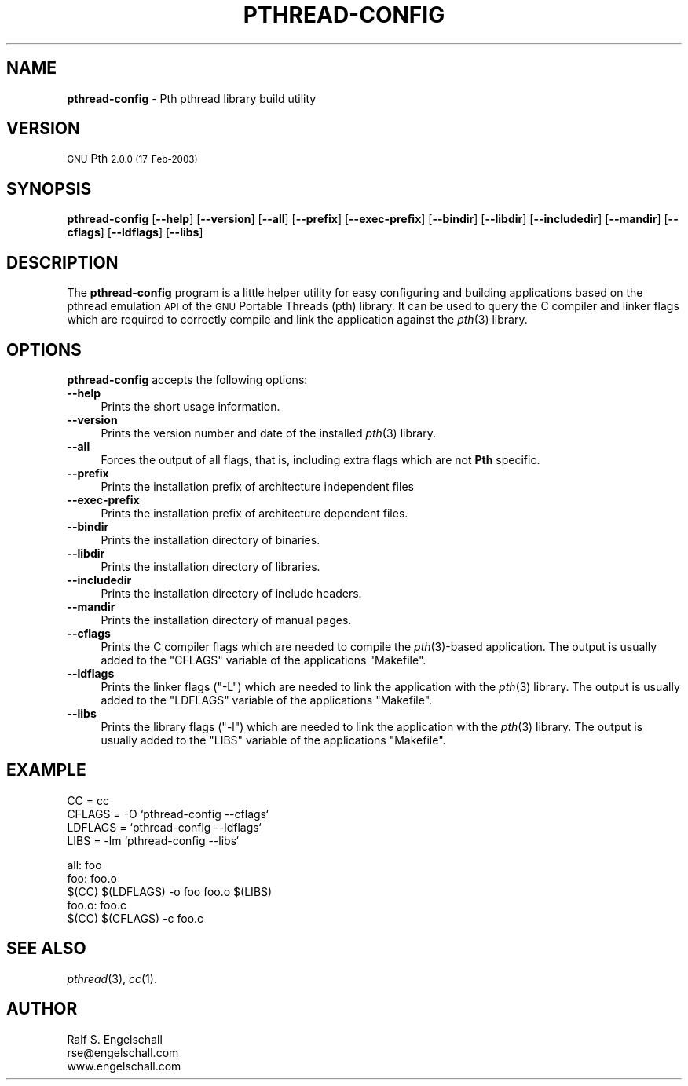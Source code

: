 .\" Automatically generated by Pod::Man v1.34, Pod::Parser v1.13
.\"
.\" Standard preamble:
.\" ========================================================================
.de Sh \" Subsection heading
.br
.if t .Sp
.ne 5
.PP
\fB\\$1\fR
.PP
..
.de Sp \" Vertical space (when we can't use .PP)
.if t .sp .5v
.if n .sp
..
.de Vb \" Begin verbatim text
.ft CW
.nf
.ne \\$1
..
.de Ve \" End verbatim text
.ft R
.fi
..
.\" Set up some character translations and predefined strings.  \*(-- will
.\" give an unbreakable dash, \*(PI will give pi, \*(L" will give a left
.\" double quote, and \*(R" will give a right double quote.  | will give a
.\" real vertical bar.  \*(C+ will give a nicer C++.  Capital omega is used to
.\" do unbreakable dashes and therefore won't be available.  \*(C` and \*(C'
.\" expand to `' in nroff, nothing in troff, for use with C<>.
.tr \(*W-|\(bv\*(Tr
.ds C+ C\v'-.1v'\h'-1p'\s-2+\h'-1p'+\s0\v'.1v'\h'-1p'
.ie n \{\
.    ds -- \(*W-
.    ds PI pi
.    if (\n(.H=4u)&(1m=24u) .ds -- \(*W\h'-12u'\(*W\h'-12u'-\" diablo 10 pitch
.    if (\n(.H=4u)&(1m=20u) .ds -- \(*W\h'-12u'\(*W\h'-8u'-\"  diablo 12 pitch
.    ds L" ""
.    ds R" ""
.    ds C` ""
.    ds C' ""
'br\}
.el\{\
.    ds -- \|\(em\|
.    ds PI \(*p
.    ds L" ``
.    ds R" ''
'br\}
.\"
.\" If the F register is turned on, we'll generate index entries on stderr for
.\" titles (.TH), headers (.SH), subsections (.Sh), items (.Ip), and index
.\" entries marked with X<> in POD.  Of course, you'll have to process the
.\" output yourself in some meaningful fashion.
.if \nF \{\
.    de IX
.    tm Index:\\$1\t\\n%\t"\\$2"
..
.    nr % 0
.    rr F
.\}
.\"
.\" For nroff, turn off justification.  Always turn off hyphenation; it makes
.\" way too many mistakes in technical documents.
.hy 0
.if n .na
.\"
.\" Accent mark definitions (@(#)ms.acc 1.5 88/02/08 SMI; from UCB 4.2).
.\" Fear.  Run.  Save yourself.  No user-serviceable parts.
.    \" fudge factors for nroff and troff
.if n \{\
.    ds #H 0
.    ds #V .8m
.    ds #F .3m
.    ds #[ \f1
.    ds #] \fP
.\}
.if t \{\
.    ds #H ((1u-(\\\\n(.fu%2u))*.13m)
.    ds #V .6m
.    ds #F 0
.    ds #[ \&
.    ds #] \&
.\}
.    \" simple accents for nroff and troff
.if n \{\
.    ds ' \&
.    ds ` \&
.    ds ^ \&
.    ds , \&
.    ds ~ ~
.    ds /
.\}
.if t \{\
.    ds ' \\k:\h'-(\\n(.wu*8/10-\*(#H)'\'\h"|\\n:u"
.    ds ` \\k:\h'-(\\n(.wu*8/10-\*(#H)'\`\h'|\\n:u'
.    ds ^ \\k:\h'-(\\n(.wu*10/11-\*(#H)'^\h'|\\n:u'
.    ds , \\k:\h'-(\\n(.wu*8/10)',\h'|\\n:u'
.    ds ~ \\k:\h'-(\\n(.wu-\*(#H-.1m)'~\h'|\\n:u'
.    ds / \\k:\h'-(\\n(.wu*8/10-\*(#H)'\z\(sl\h'|\\n:u'
.\}
.    \" troff and (daisy-wheel) nroff accents
.ds : \\k:\h'-(\\n(.wu*8/10-\*(#H+.1m+\*(#F)'\v'-\*(#V'\z.\h'.2m+\*(#F'.\h'|\\n:u'\v'\*(#V'
.ds 8 \h'\*(#H'\(*b\h'-\*(#H'
.ds o \\k:\h'-(\\n(.wu+\w'\(de'u-\*(#H)/2u'\v'-.3n'\*(#[\z\(de\v'.3n'\h'|\\n:u'\*(#]
.ds d- \h'\*(#H'\(pd\h'-\w'~'u'\v'-.25m'\f2\(hy\fP\v'.25m'\h'-\*(#H'
.ds D- D\\k:\h'-\w'D'u'\v'-.11m'\z\(hy\v'.11m'\h'|\\n:u'
.ds th \*(#[\v'.3m'\s+1I\s-1\v'-.3m'\h'-(\w'I'u*2/3)'\s-1o\s+1\*(#]
.ds Th \*(#[\s+2I\s-2\h'-\w'I'u*3/5'\v'-.3m'o\v'.3m'\*(#]
.ds ae a\h'-(\w'a'u*4/10)'e
.ds Ae A\h'-(\w'A'u*4/10)'E
.    \" corrections for vroff
.if v .ds ~ \\k:\h'-(\\n(.wu*9/10-\*(#H)'\s-2\u~\d\s+2\h'|\\n:u'
.if v .ds ^ \\k:\h'-(\\n(.wu*10/11-\*(#H)'\v'-.4m'^\v'.4m'\h'|\\n:u'
.    \" for low resolution devices (crt and lpr)
.if \n(.H>23 .if \n(.V>19 \
\{\
.    ds : e
.    ds 8 ss
.    ds o a
.    ds d- d\h'-1'\(ga
.    ds D- D\h'-1'\(hy
.    ds th \o'bp'
.    ds Th \o'LP'
.    ds ae ae
.    ds Ae AE
.\}
.rm #[ #] #H #V #F C
.\" ========================================================================
.\"
.IX Title "PTHREAD-CONFIG 1"
.TH PTHREAD-CONFIG 1 "GNU Pth 2.0.0" "17-Feb-2003" "POSIX Threading API of GNU Pth"
.SH "NAME"
\&\fBpthread\-config\fR \- Pth pthread library build utility
.SH "VERSION"
.IX Header "VERSION"
\&\s-1GNU\s0 Pth \s-12.0.0 (17-Feb-2003)\s0
.SH "SYNOPSIS"
.IX Header "SYNOPSIS"
\&\fBpthread-config\fR
[\fB\-\-help\fR]
[\fB\-\-version\fR]
[\fB\-\-all\fR]
[\fB\-\-prefix\fR]
[\fB\-\-exec\-prefix\fR]
[\fB\-\-bindir\fR]
[\fB\-\-libdir\fR]
[\fB\-\-includedir\fR]
[\fB\-\-mandir\fR]
[\fB\-\-cflags\fR]
[\fB\-\-ldflags\fR]
[\fB\-\-libs\fR]
.SH "DESCRIPTION"
.IX Header "DESCRIPTION"
The \fBpthread-config\fR program is a little helper utility for easy configuring
and building applications based on the pthread emulation \s-1API\s0 of the \s-1GNU\s0
Portable Threads (pth) library.  It can be used to query the C compiler and
linker flags which are required to correctly compile and link the application
against the \fIpth\fR\|(3) library.
.SH "OPTIONS"
.IX Header "OPTIONS"
\&\fBpthread-config\fR accepts the following options:
.IP "\fB\-\-help\fR" 4
.IX Item "--help"
Prints the short usage information.
.IP "\fB\-\-version\fR" 4
.IX Item "--version"
Prints the version number and date of the installed \fIpth\fR\|(3) library.
.IP "\fB\-\-all\fR" 4
.IX Item "--all"
Forces the output of all flags, that is, including extra flags which are not
\&\fBPth\fR specific.
.IP "\fB\-\-prefix\fR" 4
.IX Item "--prefix"
Prints the installation prefix of architecture independent files
.IP "\fB\-\-exec\-prefix\fR" 4
.IX Item "--exec-prefix"
Prints the installation prefix of architecture dependent files.
.IP "\fB\-\-bindir\fR" 4
.IX Item "--bindir"
Prints the installation directory of binaries.
.IP "\fB\-\-libdir\fR" 4
.IX Item "--libdir"
Prints the installation directory of libraries.
.IP "\fB\-\-includedir\fR" 4
.IX Item "--includedir"
Prints the installation directory of include headers.
.IP "\fB\-\-mandir\fR" 4
.IX Item "--mandir"
Prints the installation directory of manual pages.
.IP "\fB\-\-cflags\fR" 4
.IX Item "--cflags"
Prints the C compiler flags which are needed to compile the \fIpth\fR\|(3)\-based
application. The output is usually added to the \f(CW\*(C`CFLAGS\*(C'\fR variable of the
applications \f(CW\*(C`Makefile\*(C'\fR.
.IP "\fB\-\-ldflags\fR" 4
.IX Item "--ldflags"
Prints the linker flags (\f(CW\*(C`\-L\*(C'\fR) which are needed to link the application with
the \fIpth\fR\|(3) library. The output is usually added to the \f(CW\*(C`LDFLAGS\*(C'\fR variable of
the applications \f(CW\*(C`Makefile\*(C'\fR.
.IP "\fB\-\-libs\fR" 4
.IX Item "--libs"
Prints the library flags (\f(CW\*(C`\-l\*(C'\fR) which are needed to link the application with
the \fIpth\fR\|(3) library. The output is usually added to the \f(CW\*(C`LIBS\*(C'\fR variable of the
applications \f(CW\*(C`Makefile\*(C'\fR.
.SH "EXAMPLE"
.IX Header "EXAMPLE"
.Vb 4
\& CC      = cc
\& CFLAGS  = -O `pthread-config --cflags`
\& LDFLAGS = `pthread-config --ldflags`
\& LIBS    = -lm `pthread-config --libs`
.Ve
.PP
.Vb 5
\& all: foo
\& foo: foo.o
\&     $(CC) $(LDFLAGS) -o foo foo.o $(LIBS)
\& foo.o: foo.c
\&     $(CC) $(CFLAGS) -c foo.c
.Ve
.SH "SEE ALSO"
.IX Header "SEE ALSO"
\&\fIpthread\fR\|(3), \fIcc\fR\|(1).
.SH "AUTHOR"
.IX Header "AUTHOR"
.Vb 3
\& Ralf S. Engelschall
\& rse@engelschall.com
\& www.engelschall.com
.Ve
